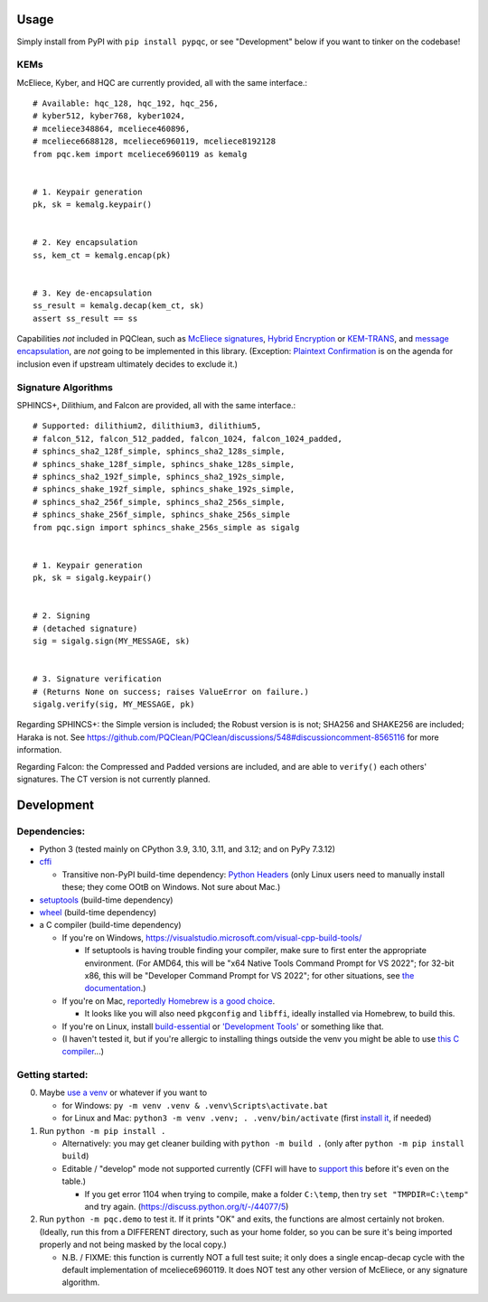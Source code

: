 Usage
=====

Simply install from PyPI with ``pip install pypqc``, or see "Development" below
if you want to tinker on the codebase!

KEMs
----

McEliece, Kyber, and HQC are currently provided, all with the same interface.::

    # Available: hqc_128, hqc_192, hqc_256,
    # kyber512, kyber768, kyber1024,
    # mceliece348864, mceliece460896,
    # mceliece6688128, mceliece6960119, mceliece8192128
    from pqc.kem import mceliece6960119 as kemalg
    
    
    # 1. Keypair generation
    pk, sk = kemalg.keypair()
    
    
    # 2. Key encapsulation
    ss, kem_ct = kemalg.encap(pk)
    
    
    # 3. Key de-encapsulation
    ss_result = kemalg.decap(kem_ct, sk)
    assert ss_result == ss

Capabilities *not* included in PQClean, such as `McEliece signatures`_,
`Hybrid Encryption`_ or `KEM-TRANS`_, and `message encapsulation`_, are
*not* going to be implemented in this library. (Exception: `Plaintext
Confirmation <https://www.github.com/thomwiggers/mceliece-clean/issues/3>`_
is on the agenda for inclusion even if upstream ultimately decides to exclude
it.)

Signature Algorithms
--------------------

SPHINCS+, Dilithium, and Falcon are provided, all with the same interface.::

    # Supported: dilithium2, dilithium3, dilithium5,
    # falcon_512, falcon_512_padded, falcon_1024, falcon_1024_padded,
    # sphincs_sha2_128f_simple, sphincs_sha2_128s_simple,
    # sphincs_shake_128f_simple, sphincs_shake_128s_simple,
    # sphincs_sha2_192f_simple, sphincs_sha2_192s_simple,
    # sphincs_shake_192f_simple, sphincs_shake_192s_simple,
    # sphincs_sha2_256f_simple, sphincs_sha2_256s_simple,
    # sphincs_shake_256f_simple, sphincs_shake_256s_simple
    from pqc.sign import sphincs_shake_256s_simple as sigalg
    
    
    # 1. Keypair generation
    pk, sk = sigalg.keypair()
    
    
    # 2. Signing
    # (detached signature)
    sig = sigalg.sign(MY_MESSAGE, sk)
    
    
    # 3. Signature verification
    # (Returns None on success; raises ValueError on failure.)
    sigalg.verify(sig, MY_MESSAGE, pk)

Regarding SPHINCS+: the Simple version is included; the Robust version is is not;
SHA256 and SHAKE256 are included; Haraka is not. See https://github.com/PQClean/PQClean/discussions/548#discussioncomment-8565116
for more information.

Regarding Falcon: the Compressed and Padded versions are included, and are able to
``verify()`` each others' signatures. The CT version is not currently planned.

Development
===========

Dependencies:
-------------

- Python 3 (tested mainly on CPython 3.9, 3.10, 3.11, and 3.12; and on PyPy
  7.3.12)

- cffi_

  - Transitive non-PyPI build-time dependency: `Python Headers`_ (only Linux users
    need to manually install these; they come OOtB on Windows. Not sure about Mac.)

- setuptools_ (build-time dependency)

- wheel_ (build-time dependency)

- a C compiler (build-time dependency)

  - If you're on Windows, https://visualstudio.microsoft.com/visual-cpp-build-tools/

    - If setuptools is having trouble finding your compiler, make sure to
      first enter the appropriate environment. (For AMD64, this will be
      "x64 Native Tools Command Prompt for VS 2022"; for 32-bit x86, this
      will be "Developer Command Prompt for VS 2022"; for other situations,
      see `the documentation <https://learn.microsoft.com/en-us/cpp/build/building-on-the-command-line?view=msvc-170>`_.)

  - If you're on Mac,
    `reportedly Homebrew is a good choice <https://cffi.readthedocs.io/en/latest/installation.html#macos-x>`_.

    - It looks like you will also need ``pkgconfig`` and ``libffi``, ideally
      installed via Homebrew, to build this.

  - If you're on Linux, install build-essential_ or `'Development Tools'`_ or
    something like that.

  - (I haven't tested it, but if you're allergic to installing things outside
    the venv you might be able to use
    `this C compiler <https://pypi.org/project/ziglang/>`_...)

Getting started:
----------------

0. Maybe `use a venv <https://www.bitecode.dev/p/relieving-your-python-packaging-pain>`_
   or whatever if you want to

   - for Windows: ``py -m venv .venv & .venv\Scripts\activate.bat``

   - for Linux and Mac: ``python3 -m venv .venv; . .venv/bin/activate``
     (first `install it <https://packages.ubuntu.com/jammy/python/python3-venv>`_,
     if needed)

1. Run ``python -m pip install .``

   - Alternatively: you may get cleaner building with ``python -m build .``
     (only after ``python -m pip install build``)

   - Editable / "develop" mode not supported currently (CFFI will have to
     `support this <https://setuptools.pypa.io/en/latest/userguide/extension.html#setuptools.command.build.SubCommand.editable_mode>`_
     before it's even on the table.)

     - If you get error 1104 when trying to compile, make a folder ``C:\temp``, then try ``set "TMPDIR=C:\temp"`` and try again. (https://discuss.python.org/t/-/44077/5)

2. Run ``python -m pqc.demo`` to test it. If it prints "OK" and exits, the
   functions are almost certainly not broken. (Ideally, run this from a
   DIFFERENT directory, such as your home folder, so you can be sure it's
   being imported properly and not being masked by the local copy.)

   - N.B. / FIXME: this function is currently NOT a full test suite;
     it only does a single encap-decap cycle with
     the default implementation of mceliece6960119.
     It does NOT test any other version of McEliece,
     or any signature algorithm.


.. _cffi: https://cffi.readthedocs.io/en/release-1.16/
.. _wheel: https://wheel.readthedocs.io/
.. _setuptools: https://setuptools.pypa.io/en/stable/
.. _`Python Headers`: https://packages.ubuntu.com/jammy/python3-dev
.. _build-essential: https://packages.ubuntu.com/jammy/build-essential
.. _`'Development Tools'`: https://git.rockylinux.org/rocky/comps/-/blob/e6c8f29a7686326a731ea72b6caa06dabc7801b5/comps-rocky-9-lh.xml#L2169

.. _`McEliece Signatures`: https://inria.hal.science/inria-00072511
.. _`Hybrid Encryption`: https://en.wikipedia.org/wiki/Hybrid_encryption
.. _`KEM-TRANS`: https://www.ietf.org/staging/draft-prat-perret-lamps-cms-pq-kem-00.html
.. _`message encapsulation`: https://en.wikipedia.org/wiki/Cryptographic_Message_Syntax
